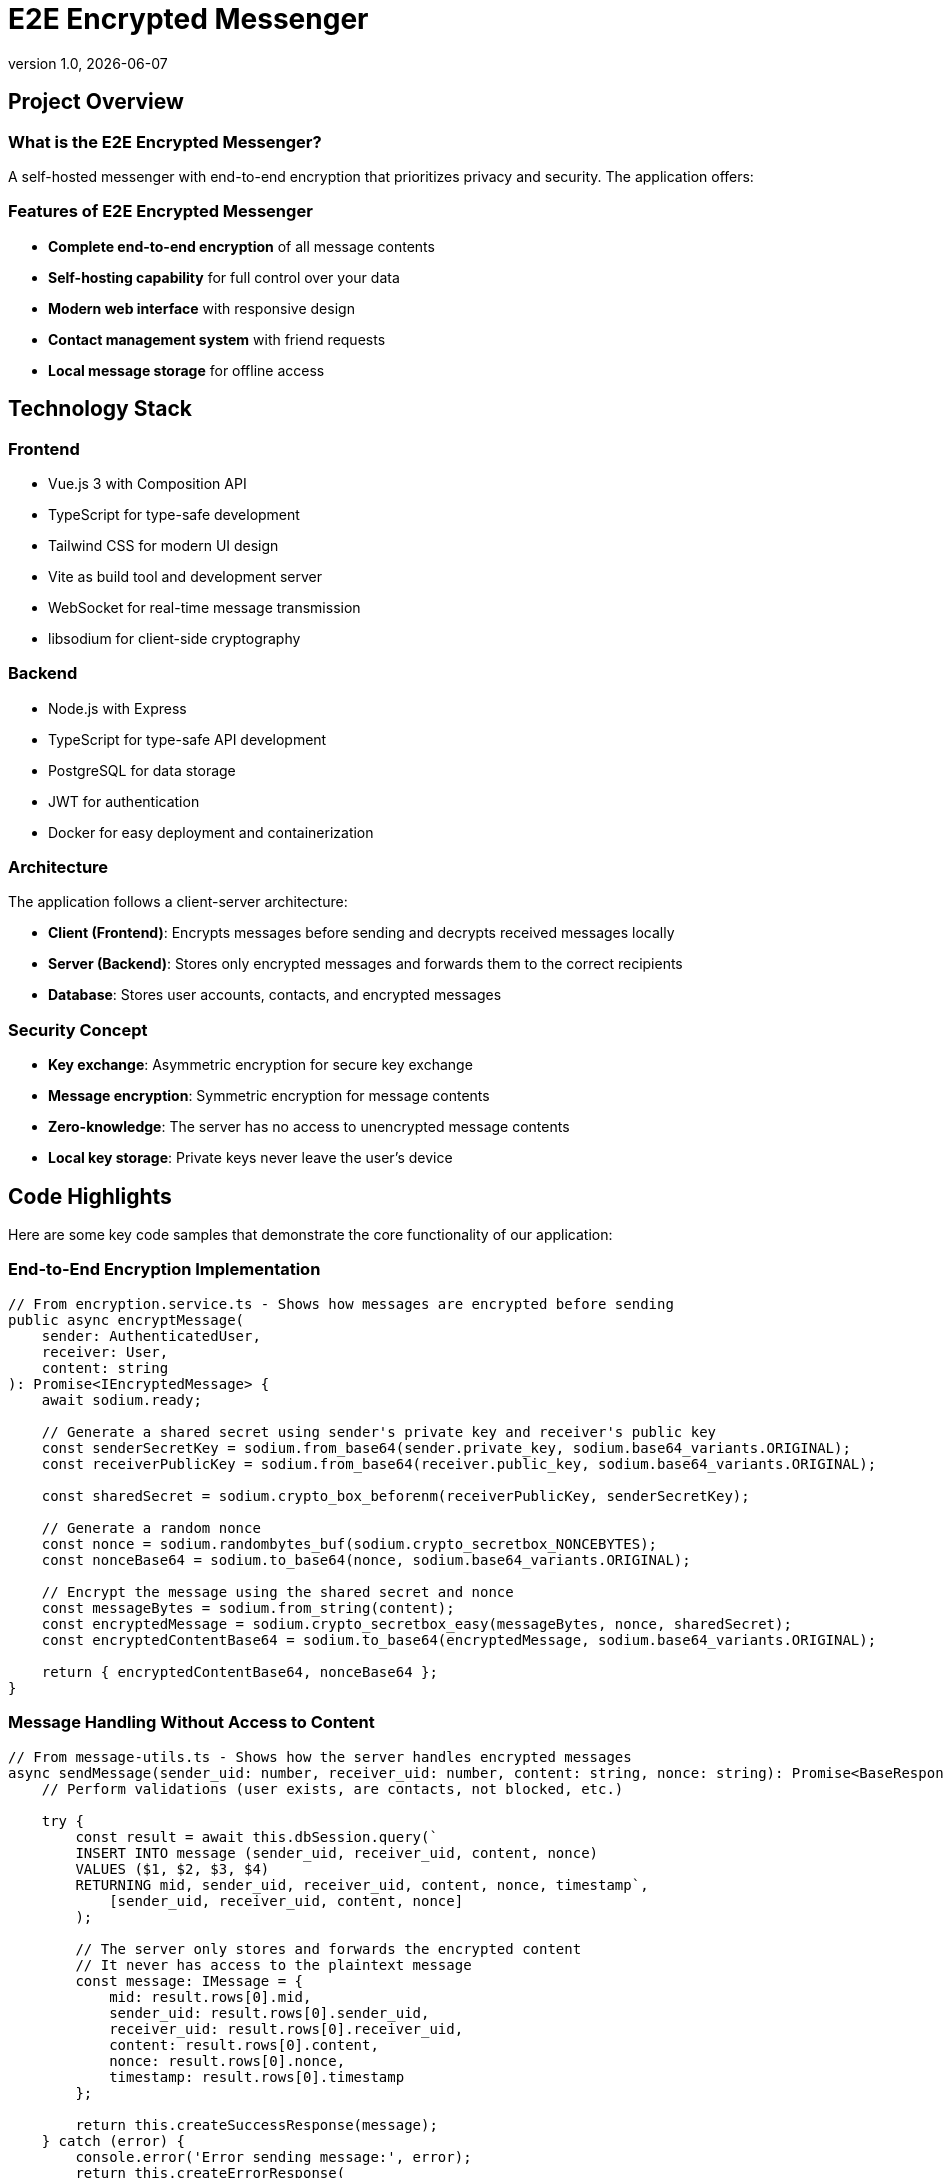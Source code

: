 = E2E Encrypted Messenger
:revnumber: 1.0
:revdate: {docdate}
:encoding: utf-8
:lang: en
:doctype: article
:icons: font
:iconfont-remote!:
ifdef::env-ide[]
:imagesdir: ../images
endif::[]
ifndef::env-ide[]
:imagesdir: images
endif::[]
:title-slide-transition: zoom
:title-slide-transition-speed: fast


== Project Overview

=== What is the E2E Encrypted Messenger?

A self-hosted messenger with end-to-end encryption that prioritizes privacy and security. The application offers:

=== Features of E2E Encrypted Messenger

* **Complete end-to-end encryption** of all message contents
* **Self-hosting capability** for full control over your data
* **Modern web interface** with responsive design
* **Contact management system** with friend requests
* **Local message storage** for offline access

== Technology Stack

=== Frontend
* Vue.js 3 with Composition API
* TypeScript for type-safe development
* Tailwind CSS for modern UI design
* Vite as build tool and development server
* WebSocket for real-time message transmission
* libsodium for client-side cryptography

=== Backend
* Node.js with Express
* TypeScript for type-safe API development
* PostgreSQL for data storage
* JWT for authentication
* Docker for easy deployment and containerization

=== Architecture

The application follows a client-server architecture:

* **Client (Frontend)**: Encrypts messages before sending and decrypts received messages locally
* **Server (Backend)**: Stores only encrypted messages and forwards them to the correct recipients
* **Database**: Stores user accounts, contacts, and encrypted messages

=== Security Concept

* **Key exchange**: Asymmetric encryption for secure key exchange
* **Message encryption**: Symmetric encryption for message contents
* **Zero-knowledge**: The server has no access to unencrypted message contents
* **Local key storage**: Private keys never leave the user's device

== Code Highlights

Here are some key code samples that demonstrate the core functionality of our application:

=== End-to-End Encryption Implementation

[source,typescript]
----
// From encryption.service.ts - Shows how messages are encrypted before sending
public async encryptMessage(
    sender: AuthenticatedUser, 
    receiver: User, 
    content: string
): Promise<IEncryptedMessage> {
    await sodium.ready;
    
    // Generate a shared secret using sender's private key and receiver's public key
    const senderSecretKey = sodium.from_base64(sender.private_key, sodium.base64_variants.ORIGINAL);
    const receiverPublicKey = sodium.from_base64(receiver.public_key, sodium.base64_variants.ORIGINAL);
    
    const sharedSecret = sodium.crypto_box_beforenm(receiverPublicKey, senderSecretKey);
    
    // Generate a random nonce
    const nonce = sodium.randombytes_buf(sodium.crypto_secretbox_NONCEBYTES);
    const nonceBase64 = sodium.to_base64(nonce, sodium.base64_variants.ORIGINAL);
    
    // Encrypt the message using the shared secret and nonce
    const messageBytes = sodium.from_string(content);
    const encryptedMessage = sodium.crypto_secretbox_easy(messageBytes, nonce, sharedSecret);
    const encryptedContentBase64 = sodium.to_base64(encryptedMessage, sodium.base64_variants.ORIGINAL);
    
    return { encryptedContentBase64, nonceBase64 };
}
----

=== Message Handling Without Access to Content

[source,typescript]
----
// From message-utils.ts - Shows how the server handles encrypted messages
async sendMessage(sender_uid: number, receiver_uid: number, content: string, nonce: string): Promise<BaseResponse<IMessage>> {
    // Perform validations (user exists, are contacts, not blocked, etc.)
    
    try {
        const result = await this.dbSession.query(`
        INSERT INTO message (sender_uid, receiver_uid, content, nonce)
        VALUES ($1, $2, $3, $4)
        RETURNING mid, sender_uid, receiver_uid, content, nonce, timestamp`,
            [sender_uid, receiver_uid, content, nonce]
        );

        // The server only stores and forwards the encrypted content
        // It never has access to the plaintext message
        const message: IMessage = {
            mid: result.rows[0].mid,
            sender_uid: result.rows[0].sender_uid,
            receiver_uid: result.rows[0].receiver_uid,
            content: result.rows[0].content,
            nonce: result.rows[0].nonce,
            timestamp: result.rows[0].timestamp
        };

        return this.createSuccessResponse(message);
    } catch (error) {
        console.error('Error sending message:', error);
        return this.createErrorResponse(
            StatusCodes.INTERNAL_SERVER_ERROR,
            'Failed to send message.'
        );
    }
}
----

=== Real-time Communication with WebSockets

[source,typescript]
----
// From websocket.service.ts - Shows real-time message delivery
public connect(userId: number, token: string): void {
    if (this.socket && this.socket.connected) {
        return;
    }

    this.socket = io(this.baseUrl, {
        auth: { token },
        transports: ['websocket']
    });

    this.socket.on('connect', () => {
        console.log('WebSocket connected');
        // Join a room specific to this user for receiving messages
        this.socket.emit('join', { userId });
    });

    this.socket.on('new_message', (message) => {
        // Notify message handlers when a new message arrives
        this.messageHandlers.forEach(handler => handler(message));
    });

    // Error handling, reconnection logic, etc.
}
----

=== Local Message Storage for Offline Access

[source,typescript]
----
// From storage.service.ts - Shows local message storage capability
public storeMessages(IncomingMessages: IMessage[]): void {
    if (IncomingMessages.length === 0) {
        console.log("messages");
        return;
    }

    const userId: number = IncomingMessages[0].sender_uid;
    const receiverId: number = IncomingMessages[0].receiver_uid;

    const existingMessagesStr = localStorage.getItem('local_message_storing');
    let existingMessages: any = { messages: {} };

    // Process and merge with existing messages
    // Store locally for offline access
    
    localStorage.setItem('local_message_storing', JSON.stringify(existingMessages));
}
----

=== Contact Management System

[source,typescript]
----
// From ContactStore.ts - Shows the contact request system
async function sendContactRequest(contactUserId: number) {
    if (!currentUserId.value || !token.value) {
        throw new Error('You must be logged in to send contact requests');
    }

    isLoading.value = true;
    requestError.value = undefined;

    try {
        await apiService.addContact(currentUserId.value, contactUserId, token.value);
        
        // Update the contact lists after sending a request
        await fetchOutgoingContactRequests();
        return true;
    } catch (err) {
        requestError.value = err instanceof Error ? err.message : 'Failed to send contact request';
        console.error('Error sending contact request:', err);
        return false;
    } finally {
        isLoading.value = false;
    }
}
----

== Team Members

* **Mark Grünzweil** (https://github.com/m-gruen[GitHub])
* **Henry Ladstätter** (https://github.com/HenryLad[GitHub])
* **Antonio Subašić** (https://github.com/antoniosubasic[GitHub])
* **David Vrhovac** (https://github.com/PlutoTinte06[GitHub])

